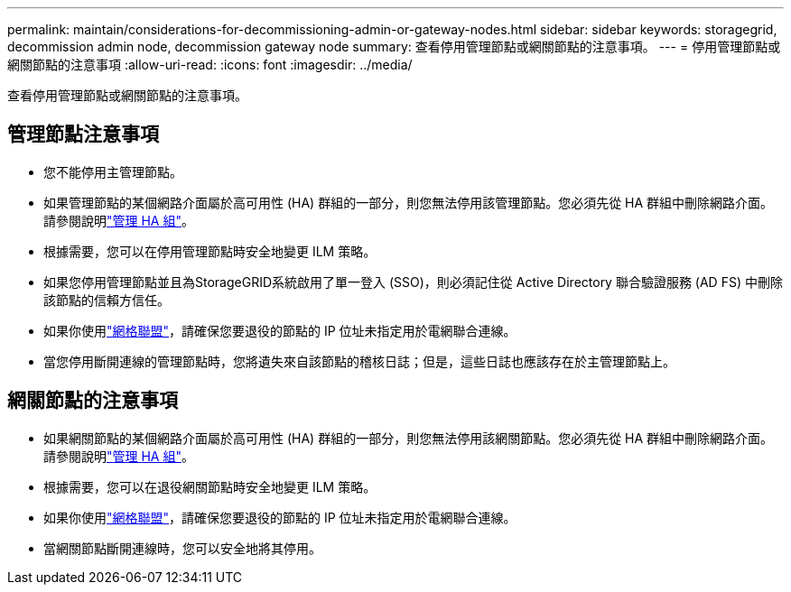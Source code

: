 ---
permalink: maintain/considerations-for-decommissioning-admin-or-gateway-nodes.html 
sidebar: sidebar 
keywords: storagegrid, decommission admin node, decommission gateway node 
summary: 查看停用管理節點或網關節點的注意事項。 
---
= 停用管理節點或網關節點的注意事項
:allow-uri-read: 
:icons: font
:imagesdir: ../media/


[role="lead"]
查看停用管理節點或網關節點的注意事項。



== 管理節點注意事項

* 您不能停用主管理節點。
* 如果管理節點的某個網路介面屬於高可用性 (HA) 群組的一部分，則您無法停用該管理節點。您必須先從 HA 群組中刪除網路介面。請參閱說明link:../admin/managing-high-availability-groups.html["管理 HA 組"]。
* 根據需要，您可以在停用管理節點時安全地變更 ILM 策略。
* 如果您停用管理節點並且為StorageGRID系統啟用了單一登入 (SSO)，則必須記住從 Active Directory 聯合驗證服務 (AD FS) 中刪除該節點的信賴方信任。
* 如果你使用link:../admin/grid-federation-overview.html["網格聯盟"]，請確保您要退役的節點的 IP 位址未指定用於電網聯合連線。
* 當您停用斷開連線的管理節點時，您將遺失來自該節點的稽核日誌；但是，這些日誌也應該存在於主管理節點上。




== 網關節點的注意事項

* 如果網關節點的某個網路介面屬於高可用性 (HA) 群組的一部分，則您無法停用該網關節點。您必須先從 HA 群組中刪除網路介面。請參閱說明link:../admin/managing-high-availability-groups.html["管理 HA 組"]。
* 根據需要，您可以在退役網關節點時安全地變更 ILM 策略。
* 如果你使用link:../admin/grid-federation-overview.html["網格聯盟"]，請確保您要退役的節點的 IP 位址未指定用於電網聯合連線。
* 當網關節點斷開連線時，您可以安全地將其停用。

